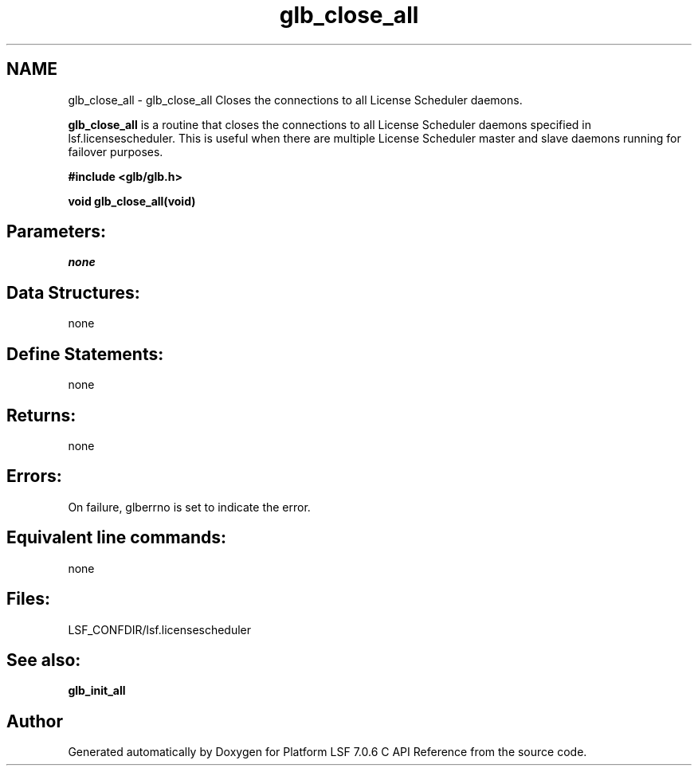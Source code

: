 .TH "glb_close_all" 3 "3 Sep 2009" "Version 7.0" "Platform LSF 7.0.6 C API Reference" \" -*- nroff -*-
.ad l
.nh
.SH NAME
glb_close_all \- glb_close_all 
Closes the connections to all License Scheduler daemons.
.PP
\fBglb_close_all\fP is a routine that closes the connections to all License Scheduler daemons specified in lsf.licensescheduler. This is useful when there are multiple License Scheduler master and slave daemons running for failover purposes.
.PP
\fB #include <glb/glb.h>\fP
.PP
\fB void glb_close_all(void) \fP
.PP
.SH "Parameters:"
\fInone\fP 
.PP
.SH "Data Structures:" 
.PP
none
.PP
.SH "Define Statements:" 
.PP
none
.PP
.SH "Returns:"
none
.PP
.SH "Errors:" 
.PP
On failure, glberrno is set to indicate the error.
.PP
.SH "Equivalent line commands:" 
.PP
none
.PP
.SH "Files:" 
.PP
LSF_CONFDIR/lsf.licensescheduler
.PP
.SH "See also:"
\fBglb_init_all\fP 
.PP

.SH "Author"
.PP 
Generated automatically by Doxygen for Platform LSF 7.0.6 C API Reference from the source code.
